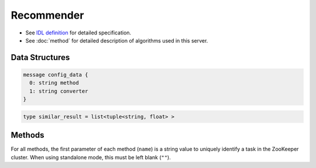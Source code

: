 Recommender
-----------

* See `IDL definition <https://github.com/jubatus/jubatus/blob/master/src/server/recommender.idl>`_ for detailed specification.
* See :doc:`method` for detailed description of algorithms used in this server.

Data Structures
~~~~~~~~~~~~~~~

.. describe:: config_data

 Represents a configuration of the server.
 ``method`` is an algorithm used for recommendation.
 Currently, one of ``inverted_index``, ``minhash`` or ``lsh`` can be specified.
 ``converter`` is a string in JSON format described in :doc:`fv_convert`.

.. code-block:: c++

   message config_data {
     0: string method
     1: string converter
   }

.. describe:: similar_result

 Represents a result of similarity methods.
 It is a list of tuple of string and float.
 The string value is a row ID and the float value is a similarity for the ID.
 Higher similarity value means that they are more similar to each other.

.. code-block:: c++

   type similar_result = list<tuple<string, float> >

Methods
~~~~~~~

For all methods, the first parameter of each method (``name``) is a string value to uniquely identify a task in the ZooKeeper cluster.
When using standalone mode, this must be left blank (``""``).

.. describe:: bool clear_row(0: string name, 1: string id)

 - Parameters:

  - ``name`` : string value to uniquely identifies a task in the ZooKeeper cluster
  - ``id`` : row ID to be removed

 - Returns:

  - True when the row was cleared successfully

 Removes the given row ``id`` from the recommendation table.

.. describe:: bool update_row(0: string name, 1: string id, 2: datum row)

 - Parameters:

  - ``name`` : string value to uniquely identifies a task in the ZooKeeper cluster
  - ``id`` : row ID
  - ``row`` : datum for the row

 - Returns:

  - True if this function updates models successfully

 Updates the row whose id is ``id`` with given ``row``.
 If the row with the same ``id`` already exists, the row is differential updated with ``row``.
 Otherwise, new row entry will be created.
 If the server that manages the row and the server that received this RPC request are same, this operation is reflected instantly.
 If not, update operation is reflected after mix.

.. describe:: bool clear(0: string name)

 - Parameters:

  - ``name`` : string value to uniquely identifies a task in the ZooKeeper cluster

 - Returns:

  - True when the model was cleared successfully

 Completely clears the model.

.. describe:: datum complete_row_from_id(0: string name, 1: string id)

 - Parameters:

  - ``name`` : string value to uniquely identifies a task in the ZooKeeper cluster
  - ``id`` : row ID

 - Returns:

  - datum stored in ``id`` row with missing value completed by predicted value

 Returns the datum for the row ``id``, with missing value completed by predicted value.

.. describe:: datum complete_row_from_datum(0: string name, 1: datum row)

 - Parameters:

  - ``name`` : string value to uniquely identifies a task in the ZooKeeper cluster
  - ``row`` : original datum to be completed (possibly some values are missing).

 - Returns:

  - datum constructed from the given datum with missing value completed by predicted value

 Returns the datum constructed from datum ``d``, with missing value completed by predicted value.

.. describe:: similar_result similar_row_from_id(0: string name, 1: string id, 2: uint size)

 - Parameters:

  - ``name`` : string value to uniquely identifies a task in the ZooKeeper cluster
  - ``id`` : row ID
  - ``size`` : number of rows to be returned

 - Returns:

  - rows that are most similar to the row ``id``

 Returns ``size`` rows (at maximum) which are most similar to the row ``id``.

.. describe:: similar_result similar_row_from_datum(0: string name, 1: datum row, 2: uint size)

 - Parameters:

  - ``name`` : string value to uniquely identifies a task in the ZooKeeper cluster
  - ``row`` : original datum to be completed (possibly some values are missing)
  - ``size`` : number of rows to be returned

 - Returns:

  - rows that most have a similar datum to ``row``

 Returns ``size`` rows (at maximum) that most have similar datum to datum ``row``.

.. describe:: datum decode_row(0: string name, 1: string id)

 - Parameters:

  - ``name`` : string value to uniquely identifies a task in the ZooKeeper cluster
  - ``id`` : row ID

 - Returns:

  - datum for the given row ``id``

 Returns the datum in the row ``id``.
 Note that irreversibly converted datum (processed by ``fv_converter``) will not be decoded.

.. describe:: list<string>  get_all_rows(0: string name)

 - Parameters:

  - ``name`` : string value to uniquely identifies a task in the ZooKeeper cluster

 - Returns:

  - list of all row IDs

 Returns the list of all row IDs.

.. describe:: float calc_similarity(0: string name, 1: datum lhs, 2:datum rhs)

 - Parameters:

  - ``name`` : string value to uniquely identifies a task in the ZooKeeper cluster
  - ``lhs`` : datum
  - ``rhs`` : another datum

 - Returns:

  - similarity between ``lhs`` and ``rhs``

 Returns the similarity between two datum.

.. describe:: float calc_l2norm(0: string name, 1: datum row)

 - Parameters:

  - ``name`` : string value to uniquely identifies a task in the ZooKeeper cluster
  - ``row`` : datum

 - Returns:

  - L2 norm for the given ``row``

 Returns the value of L2 norm for the datum ``row``.
